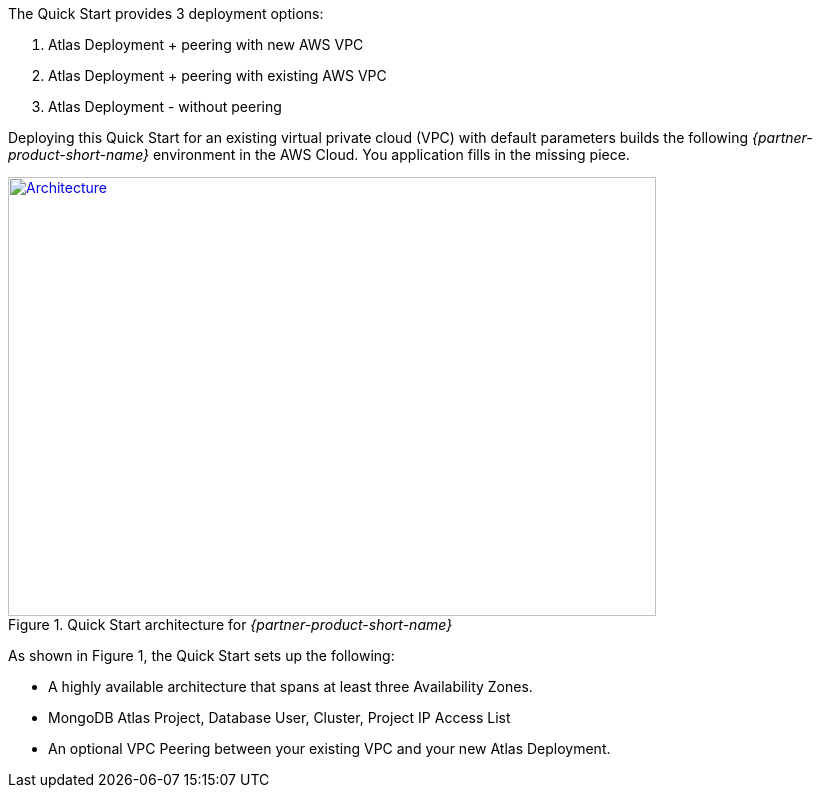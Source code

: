 The Quick Start provides 3 deployment options: 

1. Atlas Deployment + peering with new AWS VPC
2. Atlas Deployment + peering with existing AWS VPC
3. Atlas Deployment - without peering


Deploying this Quick Start for an existing virtual private cloud (VPC) with
default parameters builds the following _{partner-product-short-name}_ environment in the
AWS Cloud. You application fills in the missing piece.

// Replace this example diagram with your own. Send us your source PowerPoint file. Be sure to follow our guidelines here : http://(we should include these points on our contributors giude)
[#architecture1]
.Quick Start architecture for _{partner-product-short-name}_
[link=images/simple-quickstart-arch.png]
image::../images/simple-quickstart-arch.png[Architecture,width=648,height=439]

As shown in Figure 1, the Quick Start sets up the following:


- A highly available architecture that spans at least three Availability Zones.
- MongoDB Atlas Project, Database User, Cluster, Project IP Access List
- An optional VPC Peering between your existing VPC and your new Atlas Deployment.

